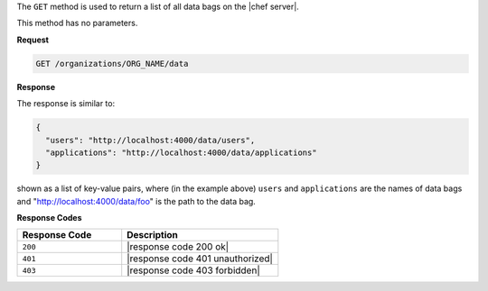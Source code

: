 .. The contents of this file are included in multiple topics.
.. This file should not be changed in a way that hinders its ability to appear in multiple documentation sets.

The ``GET`` method is used to return a list of all data bags on the |chef server|.

This method has no parameters.

**Request**

.. code-block:: xml

   GET /organizations/ORG_NAME/data

**Response**

The response is similar to:

.. code-block:: javascript

   {
     "users": "http://localhost:4000/data/users",
     "applications": "http://localhost:4000/data/applications"
   }

shown as a list of key-value pairs, where (in the example above) ``users`` and ``applications`` are the names of data bags and "http://localhost:4000/data/foo" is the path to the data bag.

**Response Codes**

.. list-table::
   :widths: 200 300
   :header-rows: 1

   * - Response Code
     - Description
   * - ``200``
     - |response code 200 ok|
   * - ``401``
     - |response code 401 unauthorized|
   * - ``403``
     - |response code 403 forbidden|
